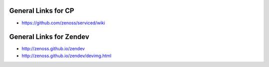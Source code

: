 General Links for CP
=======================

* https://github.com/zenoss/serviced/wiki

General Links for Zendev
=========================

* http://zenoss.github.io/zendev
* http://zenoss.github.io/zendev/devimg.html
